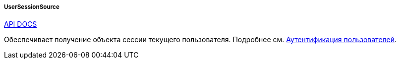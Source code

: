:sourcesdir: ../../../../../source

[[userSessionSource]]
===== UserSessionSource

++++
<div class="manual-live-demo-container">
    <a href="http://files.cuba-platform.com/javadoc/cuba/6.10/com/haulmont/cuba/core/global/UserSessionSource.html" class="api-docs-btn" target="_blank">API DOCS</a>
</div>
++++

Обеспечивает получение объекта сессии текущего пользователя. Подробнее см. <<authentication,Аутентификация пользователей>>.

